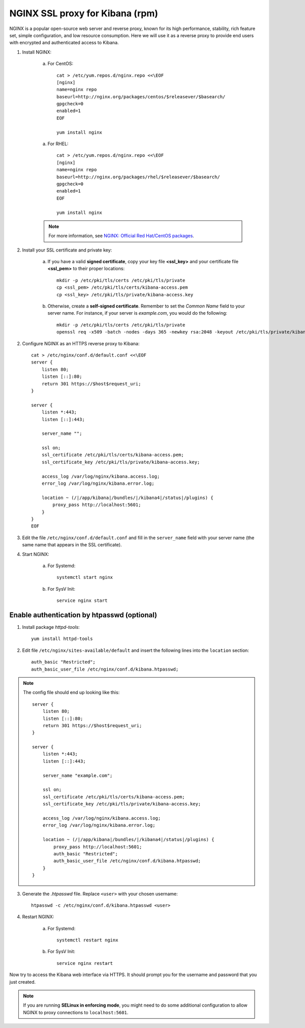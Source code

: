 NGINX SSL proxy for Kibana (rpm)
===================================

NGINX is a popular open-source web server and reverse proxy, known for its high performance, stability, rich feature set, simple configuration, and low resource consumption.  Here we will use it as a reverse proxy to provide end users with encrypted and authenticated access to Kibana.

1. Install NGINX:

    a. For CentOS::

        cat > /etc/yum.repos.d/nginx.repo <<\EOF
        [nginx]
        name=nginx repo
        baseurl=http://nginx.org/packages/centos/$releasever/$basearch/
        gpgcheck=0
        enabled=1
        EOF

        yum install nginx

    a. For RHEL::

        cat > /etc/yum.repos.d/nginx.repo <<\EOF
        [nginx]
        name=nginx repo
        baseurl=http://nginx.org/packages/rhel/$releasever/$basearch/
        gpgcheck=0
        enabled=1
        EOF

        yum install nginx

    .. note::
        For more information, see `NGINX: Official Red Hat/CentOS packages <https://www.nginx.com/resources/wiki/start/topics/tutorials/install/#official-red-hat-centos-packages>`_.

2. Install your SSL certificate and private key:

    a. If you have a valid **signed certificate**, copy your key file **<ssl_key>** and your certificate file **<ssl_pem>** to their proper locations::

        mkdir -p /etc/pki/tls/certs /etc/pki/tls/private
        cp <ssl_pem> /etc/pki/tls/certs/kibana-access.pem
        cp <ssl_key> /etc/pki/tls/private/kibana-access.key

    b. Otherwise, create a **self-signed certificate**. Remember to set the *Common Name* field to your server name. For instance, if your server is *example.com*, you would do the following::

        mkdir -p /etc/pki/tls/certs /etc/pki/tls/private
        openssl req -x509 -batch -nodes -days 365 -newkey rsa:2048 -keyout /etc/pki/tls/private/kibana-access.key -out /etc/pki/tls/certs/kibana-access.pem -subj "/CN=example.com"

2. Configure NGINX as an HTTPS reverse proxy to Kibana::

    cat > /etc/nginx/conf.d/default.conf <<\EOF
    server {
        listen 80;
        listen [::]:80;
        return 301 https://$host$request_uri;
    }

    server {
        listen *:443;
        listen [::]:443;

        server_name "";

        ssl on;
        ssl_certificate /etc/pki/tls/certs/kibana-access.pem;
        ssl_certificate_key /etc/pki/tls/private/kibana-access.key;

        access_log /var/log/nginx/kibana.access.log;
        error_log /var/log/nginx/kibana.error.log;

        location ~ (/|/app/kibana|/bundles/|/kibana4|/status|/plugins) {
            proxy_pass http://localhost:5601;
        }
    }
    EOF

3. Edit the file ``/etc/nginx/conf.d/default.conf`` and fill in the ``server_name`` field with your server name (the same name that appears in the SSL certificate).

4. Start NGINX:

    a. For Systemd::

        systemctl start nginx

    b. For SysV Init::

        service nginx start

Enable authentication by htpasswd (optional)
--------------------------------------------

1. Install package *httpd-tools*::

    yum install httpd-tools

2. Edit file ``/etc/nginx/sites-available/default`` and insert the following lines into the ``location`` section::

    auth_basic "Restricted";
    auth_basic_user_file /etc/nginx/conf.d/kibana.htpasswd;

.. note::

    The config file should end up looking like this::

        server {
            listen 80;
            listen [::]:80;
            return 301 https://$host$request_uri;
        }

        server {
            listen *:443;
            listen [::]:443;

            server_name "example.com";

            ssl on;
            ssl_certificate /etc/pki/tls/certs/kibana-access.pem;
            ssl_certificate_key /etc/pki/tls/private/kibana-access.key;

            access_log /var/log/nginx/kibana.access.log;
            error_log /var/log/nginx/kibana.error.log;

            location ~ (/|/app/kibana|/bundles/|/kibana4|/status|/plugins) {
                proxy_pass http://localhost:5601;
                auth_basic "Restricted";
                auth_basic_user_file /etc/nginx/conf.d/kibana.htpasswd;
            }
        }

3. Generate the *.htpasswd* file. Replace ``<user>`` with your chosen username::

    htpasswd -c /etc/nginx/conf.d/kibana.htpasswd <user>

4. Restart NGINX:

    a. For Systemd::

        systemctl restart nginx

    b. For SysV Init::

        service nginx restart

Now try to access the Kibana web interface via HTTPS. It should prompt you for the username and password that you just created.

.. note::

    If you are running **SELinux in enforcing mode**, you might need to do some additional configuration to allow NGINX to proxy connections to ``localhost:5601``.
